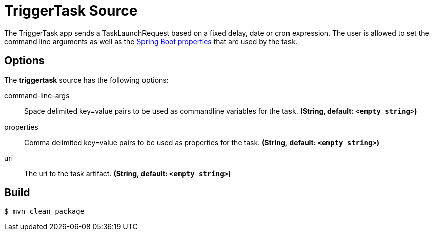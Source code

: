 //tag::ref-doc[]
= TriggerTask Source

The TriggerTask app sends a TaskLaunchRequest based on a fixed delay, date or cron expression.  The user is allowed
to set the command line arguments as well as the
http://docs.spring.io/spring-boot/docs/current/reference/html/boot-features-external-config.html[Spring Boot properties]
that are used by the task.

== Options
The **$$triggertask$$** $$source$$ has the following options:

//tag::configuration-properties[]
$$command-line-args$$:: $$Space delimited key=value pairs to be used as commandline variables for the task.$$ *($$String$$, default: `<empty string>`)*
$$properties$$:: $$Comma delimited key=value pairs to be used as properties for the task.$$ *($$String$$, default: `<empty string>`)*
$$uri$$:: $$The uri to the task artifact.$$ *($$String$$, default: `<empty string>`)*
//end::configuration-properties[]

//end::ref-doc[]
== Build

```
$ mvn clean package
```
